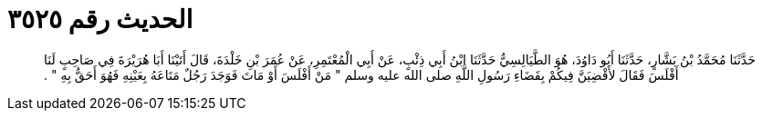 
= الحديث رقم ٣٥٢٥

[quote.hadith]
حَدَّثَنَا مُحَمَّدُ بْنُ بَشَّارٍ، حَدَّثَنَا أَبُو دَاوُدَ، هُوَ الطَّيَالِسِيُّ حَدَّثَنَا ابْنُ أَبِي ذِئْبٍ، عَنْ أَبِي الْمُعْتَمِرِ، عَنْ عُمَرَ بْنِ خَلْدَةَ، قَالَ أَتَيْنَا أَبَا هُرَيْرَةَ فِي صَاحِبٍ لَنَا أَفْلَسَ فَقَالَ لأَقْضِيَنَّ فِيكُمْ بِقَضَاءِ رَسُولِ اللَّهِ صلى الله عليه وسلم ‏"‏ مَنْ أَفْلَسَ أَوْ مَاتَ فَوَجَدَ رَجُلٌ مَتَاعَهُ بِعَيْنِهِ فَهُوَ أَحَقُّ بِهِ ‏"‏ ‏.‏
